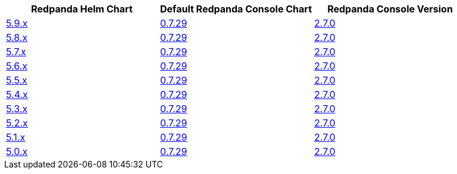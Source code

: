 |===
| Redpanda Helm Chart |Default Redpanda Console Chart|Redpanda Console Version

| link:https://github.com/redpanda-data/helm-charts/releases/redpanda-5.9.6[5.9.x]
| link:https://github.com/redpanda-data/helm-charts/releases/console-0.7.29[0.7.29]
| link:https://github.com/redpanda-data/console/releases/v2.7.0[2.7.0]

| link:https://github.com/redpanda-data/helm-charts/releases/redpanda-5.8.15[5.8.x]
| link:https://github.com/redpanda-data/helm-charts/releases/console-0.7.29[0.7.29]
| link:https://github.com/redpanda-data/console/releases/v2.7.0[2.7.0]

| link:https://github.com/redpanda-data/helm-charts/releases/redpanda-5.7.41[5.7.x]
| link:https://github.com/redpanda-data/helm-charts/releases/console-0.7.29[0.7.29]
| link:https://github.com/redpanda-data/console/releases/v2.7.0[2.7.0]

| link:https://github.com/redpanda-data/helm-charts/releases/redpanda-5.6.66[5.6.x]
| link:https://github.com/redpanda-data/helm-charts/releases/console-0.7.29[0.7.29]
| link:https://github.com/redpanda-data/console/releases/v2.7.0[2.7.0]

| link:https://github.com/redpanda-data/helm-charts/releases/redpanda-5.5.4[5.5.x]
| link:https://github.com/redpanda-data/helm-charts/releases/console-0.7.29[0.7.29]
| link:https://github.com/redpanda-data/console/releases/v2.7.0[2.7.0]

| link:https://github.com/redpanda-data/helm-charts/releases/redpanda-5.4.13[5.4.x]
| link:https://github.com/redpanda-data/helm-charts/releases/console-0.7.29[0.7.29]
| link:https://github.com/redpanda-data/console/releases/v2.7.0[2.7.0]

| link:https://github.com/redpanda-data/helm-charts/releases/redpanda-5.3.4[5.3.x]
| link:https://github.com/redpanda-data/helm-charts/releases/console-0.7.29[0.7.29]
| link:https://github.com/redpanda-data/console/releases/v2.7.0[2.7.0]

| link:https://github.com/redpanda-data/helm-charts/releases/redpanda-5.2.0[5.2.x]
| link:https://github.com/redpanda-data/helm-charts/releases/console-0.7.29[0.7.29]
| link:https://github.com/redpanda-data/console/releases/v2.7.0[2.7.0]

| link:https://github.com/redpanda-data/helm-charts/releases/redpanda-5.1.8[5.1.x]
| link:https://github.com/redpanda-data/helm-charts/releases/console-0.7.29[0.7.29]
| link:https://github.com/redpanda-data/console/releases/v2.7.0[2.7.0]

| link:https://github.com/redpanda-data/helm-charts/releases/redpanda-5.0.10[5.0.x]
| link:https://github.com/redpanda-data/helm-charts/releases/console-0.7.29[0.7.29]
| link:https://github.com/redpanda-data/console/releases/v2.7.0[2.7.0]

|===


